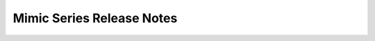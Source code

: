 ===================================
 Mimic Series Release Notes
===================================

.. release-notes::
   :branch: stable/mimic
